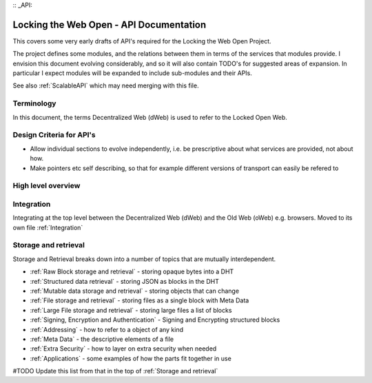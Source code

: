 :: _API:

****************************************
Locking the Web Open - API Documentation
****************************************

This covers some very early drafts of API's required for the Locking the Web Open Project.

The project defines some modules, and the relations between them in terms of the services that modules provide.
I envision this document evolving considerably, and so it will also contain TODO's for suggested areas of expansion.
In particular I expect modules will be expanded to include sub-modules and their APIs.

See also :ref:`ScalableAPI` which may need merging with this file.

Terminology
===========
In this document, the terms Decentralized Web (dWeb) is used to refer to the Locked Open Web.

Design Criteria for API's
=========================
* Allow individual sections to evolve independently, i.e. be prescriptive about what services are provided, not about how.
* Make pointers etc self describing, so that for example different versions of transport can easily be refered to

High level overview
===================

Integration
===========
Integrating at the top level between the Decentralized Web (dWeb) and the Old Web (oWeb) e.g. browsers.
Moved to its own file :ref:`Integration`

Storage and retrieval
==========================
Storage and Retrieval breaks down into a number of topics that are mutually interdependent.


* :ref:`Raw Block storage and retrieval` - storing opaque bytes into a DHT
* :ref:`Structured data retrieval` - storing JSON as blocks in the DHT
* :ref:`Mutable data storage and retrieval` - storing objects that can change
* :ref:`File storage and retrieval` - storing files as a single block with Meta Data
* :ref:`Large File storage and retrieval` - storing large files a list of blocks
* :ref:`Signing, Encryption and Authentication` - Signing and Encrypting structured blocks
* :ref:`Addressing` - how  to refer to a object of any kind
* :ref:`Meta Data` - the descriptive elements of a file
* :ref:`Extra Security` - how to layer on extra security when needed
* :ref:`Applications` - some examples of how the parts fit together in use

#TODO Update this list from that in the top of :ref:`Storage and retrieval`
